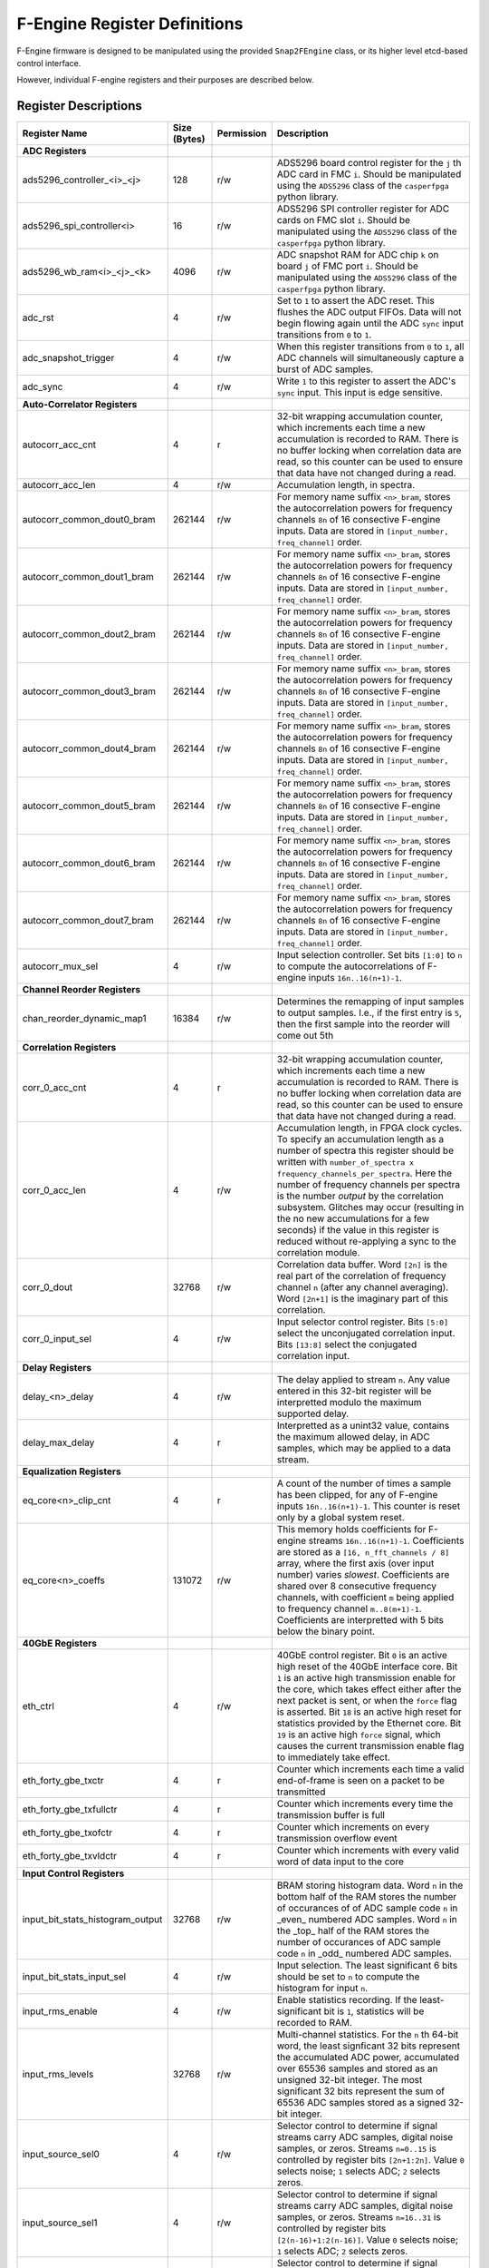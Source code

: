F-Engine Register Definitions
=============================

F-Engine firmware is designed to be manipulated using the provided
``Snap2FEngine`` class, or its higher level etcd-based control interface.

However, individual F-engine registers and their purposes are described below.

Register Descriptions
---------------------


.. list-table::
    :widths: 10 10 10 70
    :header-rows: 1

    * - Register Name
      - Size (Bytes)
      - Permission
      - Description
    * - **ADC Registers**
      -
      -
      -
    * - ads5296_controller_<i>_<j>
      - 128
      - r/w
      - ADS5296 board control register for the ``j`` th ADC card in FMC ``i``. Should be manipulated using the ``ADS5296`` class of the ``casperfpga`` python library.
    * - ads5296_spi_controller<i>
      - 16
      - r/w
      - ADS5296 SPI controller register for ADC cards on FMC slot ``i``. Should be manipulated using the ``ADS5296`` class of the ``casperfpga`` python library.
    * - ads5296_wb_ram<i>_<j>_<k>
      - 4096
      - r/w
      - ADC snapshot RAM for ADC chip ``k`` on board ``j`` of FMC port ``i``. Should be manipulated using the ``ADS5296`` class of the ``casperfpga`` python library.



    * - adc_rst
      - 4
      - r/w
      - Set to ``1`` to assert the ADC reset. This flushes the ADC output FIFOs. Data will not begin flowing again until the ADC ``sync`` input transitions from ``0`` to ``1``.
    * - adc_snapshot_trigger
      - 4
      - r/w
      - When this register transitions from ``0`` to ``1``, all ADC channels will simultaneously capture a burst of ADC samples.
    * - adc_sync
      - 4
      - r/w
      - Write ``1`` to this register to assert the ADC's ``sync`` input. This input is edge sensitive.

    * - **Auto-Correlator Registers**
      -
      -
      -

    * - autocorr_acc_cnt
      - 4
      - r
      - 32-bit wrapping accumulation counter, which increments each time a new accumulation is recorded to RAM. There is no buffer locking when correlation data are read, so this counter can be used to ensure that data have not changed during a read.
    * - autocorr_acc_len
      - 4
      - r/w
      - Accumulation length, in spectra.
    * - autocorr_common_dout0_bram
      - 262144
      - r/w
      - For memory name suffix ``<n>_bram``, stores the autocorrelation powers for frequency channels ``8n`` of 16 consective F-engine inputs. Data are stored in ``[input_number, freq_channel]`` order.
    * - autocorr_common_dout1_bram
      - 262144
      - r/w
      - For memory name suffix ``<n>_bram``, stores the autocorrelation powers for frequency channels ``8n`` of 16 consective F-engine inputs. Data are stored in ``[input_number, freq_channel]`` order.
    * - autocorr_common_dout2_bram
      - 262144
      - r/w
      - For memory name suffix ``<n>_bram``, stores the autocorrelation powers for frequency channels ``8n`` of 16 consective F-engine inputs. Data are stored in ``[input_number, freq_channel]`` order.
    * - autocorr_common_dout3_bram
      - 262144
      - r/w
      - For memory name suffix ``<n>_bram``, stores the autocorrelation powers for frequency channels ``8n`` of 16 consective F-engine inputs. Data are stored in ``[input_number, freq_channel]`` order.
    * - autocorr_common_dout4_bram
      - 262144
      - r/w
      - For memory name suffix ``<n>_bram``, stores the autocorrelation powers for frequency channels ``8n`` of 16 consective F-engine inputs. Data are stored in ``[input_number, freq_channel]`` order.
    * - autocorr_common_dout5_bram
      - 262144
      - r/w
      - For memory name suffix ``<n>_bram``, stores the autocorrelation powers for frequency channels ``8n`` of 16 consective F-engine inputs. Data are stored in ``[input_number, freq_channel]`` order.
    * - autocorr_common_dout6_bram
      - 262144
      - r/w
      - For memory name suffix ``<n>_bram``, stores the autocorrelation powers for frequency channels ``8n`` of 16 consective F-engine inputs. Data are stored in ``[input_number, freq_channel]`` order.
    * - autocorr_common_dout7_bram
      - 262144
      - r/w
      - For memory name suffix ``<n>_bram``, stores the autocorrelation powers for frequency channels ``8n`` of 16 consective F-engine inputs. Data are stored in ``[input_number, freq_channel]`` order.
    * - autocorr_mux_sel
      - 4
      - r/w
      - Input selection controller. Set bits ``[1:0]`` to ``n`` to compute the autocorrelations of F-engine inputs ``16n..16(n+1)-1``.

    * - **Channel Reorder Registers**
      -
      -
      -

    * - chan_reorder_dynamic_map1
      - 16384
      - r/w
      - Determines the remapping of input samples to output samples. I.e., if  the first entry is ``5``, then the first sample into the reorder will come out 5th

    * - **Correlation Registers**
      -
      -
      -

    * - corr_0_acc_cnt
      - 4
      - r
      - 32-bit wrapping accumulation counter, which increments each time a new accumulation is recorded to RAM. There is no buffer locking when correlation data are read, so this counter can be used to ensure that data have not changed during a read.
    * - corr_0_acc_len
      - 4
      - r/w
      - Accumulation length, in FPGA clock cycles. To specify an accumulation length as a number of spectra this register should be written with ``number_of_spectra x frequency_channels_per_spectra``. Here the number of frequency channels per spectra is the number *output* by the correlation subsystem. Glitches may occur (resulting in the no new accumulations for a few seconds) if the value in this register is reduced without re-applying a sync to the correlation module.
    * - corr_0_dout
      - 32768
      - r/w
      - Correlation data buffer. Word ``[2n]`` is the real part of the correlation of frequency channel ``n`` (after any channel averaging). Word ``[2n+1]`` is the imaginary part of this correlation.
    * - corr_0_input_sel
      - 4
      - r/w
      - Input selector control register. Bits ``[5:0]`` select the unconjugated correlation input. Bits ``[13:8]`` select the conjugated correlation input.

    * - **Delay Registers**
      -
      -
      -

    * - delay_<n>_delay
      - 4
      - r/w
      - The delay applied to stream ``n``. Any value entered in this 32-bit register will be interpretted modulo the maximum supported delay.
    
    * - delay_max_delay
      - 4
      - r
      - Interpretted as a unint32 value, contains the maximum allowed delay, in ADC samples, which may be applied to a data stream.

    * - **Equalization Registers**
      -
      -
      -

    * - eq_core<n>_clip_cnt
      - 4
      - r
      - A count of the number of times a sample has been clipped, for any of F-engine inputs ``16n..16(n+1)-1``. This counter is reset only by a global system reset.
    * - eq_core<n>_coeffs
      - 131072
      - r/w
      - This memory holds coefficients for F-engine streams ``16n..16(n+1)-1``. Coefficients are stored as a ``[16, n_fft_channels / 8]`` array, where the first axis (over input number) varies *slowest*. Coefficients are shared over 8 consecutive frequency channels, with coefficient ``m`` being applied to frequency channel ``m..8(m+1)-1``. Coefficients are interpretted with 5 bits below the binary point.
   
    * - **40GbE Registers**
      -
      -
      -

    * - eth_ctrl
      - 4
      - r/w
      - 40GbE control register. Bit ``0`` is an active high reset of the 40GbE interface core. Bit ``1`` is an active high transmission enable for the core, which takes effect either after the next packet is sent, or when the ``force`` flag is asserted. Bit ``18`` is an active high reset for statistics provided by the Ethernet core. Bit ``19`` is an active high ``force`` signal, which causes the current transmission enable flag to immediately take effect.
    * - eth_forty_gbe_txctr
      - 4
      - r
      - Counter which increments each time a valid end-of-frame is seen on a packet to be transmitted
    * - eth_forty_gbe_txfullctr
      - 4
      - r
      - Counter which increments every time the transmission buffer is full
    * - eth_forty_gbe_txofctr
      - 4
      - r
      - Counter which increments on every transmission overflow event
    * - eth_forty_gbe_txvldctr
      - 4
      - r
      - Counter which increments with every valid word of data input to the core

    * - **Input Control Registers**
      -
      -
      -

    * - input_bit_stats_histogram_output
      - 32768
      - r/w
      - BRAM storing histogram data. Word ``n`` in the bottom half of the RAM stores the number of occurances of of ADC sample code ``n`` in _even_ numbered ADC samples. Word ``n`` in the _top_ half of the RAM stores the number of occurances of ADC sample code ``n`` in _odd_ numbered ADC samples.
    * - input_bit_stats_input_sel
      - 4
      - r/w
      - Input selection. The least significant 6 bits should be set to ``n`` to compute the histogram for input ``n``.
    * - input_rms_enable
      - 4
      - r/w
      - Enable statistics recording. If the least-significant bit is ``1``, statistics will be recorded to RAM.
    * - input_rms_levels
      - 32768
      - r/w
      - Multi-channel statistics. For the ``n`` th 64-bit word, the least signficant 32 bits represent the accumulated ADC power, accumulated over 65536 samples and stored as an unsigned 32-bit integer. The most significant 32 bits represent the sum of 65536 ADC samples stored as a signed 32-bit integer.
    * - input_source_sel0
      - 4
      - r/w
      - Selector control to determine if signal streams carry ADC samples, digital noise samples, or zeros. Streams ``n=0..15`` is controlled by register bits ``[2n+1:2n]``. Value ``0`` selects noise; ``1`` selects ADC; ``2`` selects zeros. 
    * - input_source_sel1
      - 4
      - r/w
      - Selector control to determine if signal streams carry ADC samples, digital noise samples, or zeros. Streams ``n=16..31`` is controlled by register bits ``[2(n-16)+1:2(n-16)]``. Value ``0`` selects noise; ``1`` selects ADC; ``2`` selects zeros. 
    * - input_source_sel2
      - 4
      - r/w
      - Selector control to determine if signal streams carry ADC samples, digital noise samples, or zeros. Streams ``n=32..47`` is controlled by register bits ``[2(n-32)+1:2(n-32)]``. Value ``0`` selects noise; ``1`` selects ADC; ``2`` selects zeros. 
    * - input_source_sel3
      - 4
      - r/w
      - Selector control to determine if signal streams carry ADC samples, digital noise samples, or zeros. Streams ``n=48..63`` is controlled by register bits ``[2(n-48)+1:2(n-48)]``. Value ``0`` selects noise; ``1`` selects ADC; ``2`` selects zeros. 

    * - **Noise Generator Registers**
      -
      -
      -

    * - noise_octal_mux0_sel
      - 4
      - r/w
      - The lower 2 bits define the select signal for the noise multiplexor. If this register has value ``v``, then noise generator ``v`` is selected.
    * - noise_octal_mux1_sel
      - 4
      - r/w
      - The lower 2 bits define the select signal for the noise multiplexor. If this register has value ``v``, then noise generator ``v`` is selected.
    * - noise_octal_mux2_sel
      - 4
      - r/w
      - The lower 2 bits define the select signal for the noise multiplexor. If this register has value ``v``, then noise generator ``v`` is selected.
    * - noise_octal_mux3_sel
      - 4
      - r/w
      - The lower 2 bits define the select signal for the noise multiplexor. If this register has value ``v``, then noise generator ``v`` is selected.
    * - noise_octal_mux4_sel
      - 4
      - r/w
      - The lower 2 bits define the select signal for the noise multiplexor. If this register has value ``v``, then noise generator ``v`` is selected.
    * - noise_octal_mux5_sel
      - 4
      - r/w
      - The lower 2 bits define the select signal for the noise multiplexor. If this register has value ``v``, then noise generator ``v`` is selected.
    * - noise_octal_mux6_sel
      - 4
      - r/w
      - The lower 2 bits define the select signal for the noise multiplexor. If this register has value ``v``, then noise generator ``v`` is selected.
    * - noise_octal_mux7_sel
      - 4
      - r/w
      - The lower 2 bits define the select signal for the noise multiplexor. If this register has value ``v``, then noise generator ``v`` is selected.
    * - noise_seeds0
      - 4
      - r/w
      - Noise generator seed values. If the 32-bit value in this register is ``v``, the seed for the first noise generator is (using Verilog syntax) ``{8'h5c, v[7:0], v[0:7], 8'ha3}``. The seed for the second noise generator is ``{8'h5c, v[15:8], v[8:15], 8'ha3}``. The seed for the third noise generator is ``{8'h5c, v[23:16], v[16:23], 8'ha3}``. The seed for the fourth noise generator is ``{8'h5c, v[31:24], v[24:31], 8'ha3}``

    * - **Packetizer Registers**
      -
      -
      -

    * - packetizer_ants
      - 262144
      - r/w
      - Antenna header entry map. Word ``n``contains the header antenna ID field for sample ``n`` in a transmission period. This field is only relevant for samples accompanied by ``valid`` and ``header`` flags.
    * - packetizer_chans
      - 262144
      - r/w
      - Channel ID header entry map. Bits ``[23:0]`` of word ``n`` contain the header channel ID field for sample ``n`` in a transmission period. This header field should hold the index of the first channel in a packet. Bits ``[31:24]`` contain the header channel block index field for this sample. These field is only relevant for samples accompanied by ``valid`` and ``header`` flags.
    * - packetizer_flags
      - 262144
      - r/w
      - Packet flags. For word ``n``, bit ``0`` is an active high flag which indicates that sample ``n`` in a transmission period is a packet header. Bit ``8`` is an active high flag which indicates that this word is valid and should be transmitted. Bit ``16`` is an active high flag indicating that this word is the last in a packet.
    * - packetizer_ips
      - 262144
      - r/w
      - IP Destination address map. Word ``n`` contains the IP address to which sample ``n`` in a transmission period should be sent. Only entries accompanied by ``valid`` and ``end of frame`` flags result in a packet's destination being set from this register. 
    * - packetizer_n_chans
      - 4
      - r/w
      - 32-bit ``n_chans`` header field for F-engine output data packets, indicating the number of frequency channels per packet.
    * - packetizer_n_pols
      - 4
      - r/w
      - 32-bit ``n_pols`` header field for F-engine output data packets, indicating the number of antenna-polarizations present in a packet.
    * - packetizer_ports
      - 262144
      - r/w
      - UDP Destination port map. For word ``n``, bits ``[15:0]`` contain the UDP port to which sample ``n`` in a transmission period should be sent. Only samples accompanied by ``valid`` and ``end of frame`` flags result in a packet's destination being set from this register. 

    * - **PFB Registers**
      -
      -
      -

    * - pfb_ctrl
      - 4
      - r/w
      - PFB control register. Bit ``18`` is an active-high reset for overflow statistics counters. Bits ``15:0`` hold the FFT shift schedule for the PFB processing pipeline, with bit ``n`` an active high shift signal for the ``n`` th FFT stage.
    * - pfb_pfb16x_<n>_status
      - 4
      - r
      - A 32-bit counter which, for register name suffix ``<n>_status`` increments every time an FFT overflow event is detected in any of FFT channels ``16n..16(n+1)-1``. Resets only when commanded via the PFB control register, and will wrap once the maximum value is reached. 

    * - **Post-EQ Test Vector Generator Registers**
      -
      -
      -
    * - post_eq_tvg_core<n>_tv
      - 524288
      - r/w
      - This memory holds 4+4 bit complex test vector streams for F-engine streams ``16n..16(n+1)-1``. Test vectors are stored as a ``[16, n_fft_channels]`` array, where the first axis (over input number) varies *slowest*, and vectors are stored in order of increasing FFT channel. An 8-bit word in location ``[m, c]`` is interpretted as a 4+4 bit complex value for channel ``c`` of F-engine stream ``16n + m``. The most significant 4 bits are interpretted as the real part of the complex value.
    * - post_eq_tvg_tvg_en
      - 4
      - r/w
      - Test vector multiplexor control. If the least significant bit is ``1``, ADC data will be replaced with software-controllable test vectors.

    * - **Synchronization Registers**
      -
      -
      -

    * - sync_ctrl
      - 4
      - r/w
      - Timing control register. Bit ``0``: active high enable allowing telescope time counter to be loaded from telescope time load registers on next synchronization pulse. Bit ``1``: When transitioned from ``0`` to ``1``, forces telescope time counter to be loaded from telescope time load registers immediately. Bit ``2``: active high telescope time counter reset. Bit ``3``: active high reset for error counters. Bit ``4``: active high ``arm`` signal, which causes a global system reset, released on the next synchronization pulse; a system sync on the next synchronization pulse. Bit ``5``: When transittioned from ``0`` to ``1``, emulates the arrival of an external sync pulse. Bit ``6``: When transittioned from ``0`` to ``1``, arms noise generator seed loaders.
    * - sync_ext_sync_count
      - 4
      - r
      - Number of external synchronization pulses received.
    * - sync_ext_sync_period
      - 4
      - r
      - Measured number of FPGA clock ticks between previous two external synchronization pulses.
    * - sync_ext_sync_tt_lsb
      - 4
      - r
      - Least significant 32 bits of the telescope time counter, at the point of the last external synchronization pulse.
    * - sync_ext_sync_tt_msb
      - 4
      - r
      - Most significant 32 bits of the telescope time counter, at the point of the last external synchronization pulse.
    * - sync_int_sync_count
      - 4
      - r
      - Number of synchronization pulses emitted via GPIO.
    * - sync_latency
      - 4
      - r
      - Measured latecy, in FPGA clock ticks, between transmitting a synchronization pulse and receiving it from the timing distribution system.
    * - sync_sync_div_bits
      - 4
      - r
      - Holds the log2 value of the sync period -- i.e. the rate at which sync pulses are emitted from the board via GPIO -- in FPGA clock ticks.
    * - sync_tt_load_lsb
      - 4
      - r/w
      - Telescope time load register. Least significant 32 bits to load to the telescope time counter.
    * - sync_tt_load_msb
      - 4
      - r/w
      - Telescope time load register. Most significant 32 bits to load to the telescope time counter.
    * - sync_tt_lsb
      - 4
      - r
      - Least significant 32 bits of the telescope time counter.
    * - sync_tt_msb
      - 4
      - r
      - Most significant 32 bits of the telescope time counter.
    * - sync_uptime_msb
      - 4
      - r
      - Board uptime, in units of ``2^32`` FPGA clock ticks.

    * - **Version Registers**
      -
      -
      -

    * - version_timestamp
      - 4
      - r
      - Unix timestamp, in integer seconds, when firmware was last compiled.
    * - version_version
      - 4
      - r
      - Version register. Bits ``[31:24]``: major version. Bits ``[23:16]``: minor version. Bits ``[15:8]``: revision. Bits ``[7:0]``: buxfix.

